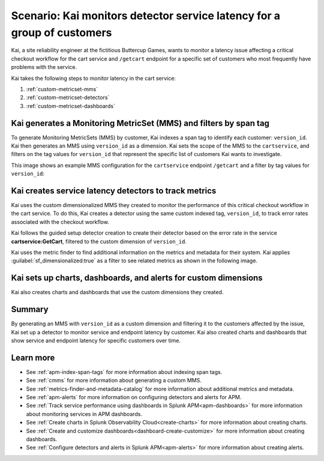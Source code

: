
.. _custom-metricset:

Scenario: Kai monitors detector service latency for a group of customers
**************************************************************************

.. meta::
    :description: This Splunk APM scenario describes how to monitor for service latency.

Kai, a site reliability engineer at the fictitious Buttercup Games, wants to monitor a latency issue affecting a critical checkout workflow for the cart service and ``/getcart`` endpoint for a specific set of customers who most frequently have problems with the service. 

Kai takes the following steps to monitor latency in the cart service:

#. :ref:`custom-metricset-mms`
#. :ref:`custom-metricset-detectors`
#. :ref:`custom-metricset-dashboards`

.. _custom-metricset-mms:

Kai generates a Monitoring MetricSet (MMS) and filters by span tag
====================================================================================
To generate Monitoring MetricSets (MMS) by customer, Kai indexes a span tag to identify each customer: ``version_id``. Kai then generates an MMS using ``version_id`` as a dimension. Kai sets the scope of the MMS to the ``cartservice``, and filters on the tag values for ``version_id`` that represent the specific list of customers Kai wants to investigate. 

This image shows an example MMS configuration for the ``cartservice`` endpoint ``/getcart`` and a filter by tag values for ``version_id``:

..  image:: /_images/apm/span-tags/version_id_metric_set.png
    :width: 60%
    :alt: This screenshot shows how to add a custom Monitoring MetricSet for a single service. 

.. _custom-metricset-detectors:

Kai creates service latency detectors to track metrics 
====================================================================================

Kai uses the custom dimensionalized MMS they created to monitor the performance of this critical checkout workflow in the cart service. To do this, Kai creates a detector using the same custom indexed tag, ``version_id``, to track error rates associated with the checkout workflow.


Kai follows the guided setup detector creation to create their detector based on the error rate in the service :strong:`cartservice:GetCart`, filtered to the custom dimension of ``version_id``.

Kai uses the metric finder to find additional information on the metrics and metadata for their system. Kai applies :guilabel:`sf_dimensionalized:true` as a filter to see related metrics as shown in the following image. 

..  image:: /_images/apm/span-tags/MetricFindercmms.png
    :width: 100%
    :alt: This screenshot shows how to filter the MetricFinder for metrics related to custom MMS. 

.. _custom-metricset-dashboards:

Kai sets up charts, dashboards, and alerts for custom dimensions
==================================================================

Kai also creates charts and dashboards that use the custom dimensions they created.


..  image:: /_images/apm/span-tags/dashboard-cmms-use-case.png
    :width: 100%
    :alt: This screenshot shows how to filter the MetricFinder for metrics related to custom Monitoring MetricSets. 

Summary
==================================================================

By generating an MMS with ``version_id`` as a custom dimension and filtering it to the customers affected by the issue, Kai set up a detector to monitor service and endpoint latency by customer. Kai also created charts and dashboards that show service and endpoint latency for specific customers over time.

Learn more
===========

* See :ref:`apm-index-span-tags` for more information about indexing span tags.
* See :ref:`cmms` for more information about generating a custom MMS.
* See :ref:`metrics-finder-and-metadata-catalog` for more information about additional metrics and metadata.
* See :ref:`apm-alerts` for more information on configuring detectors and alerts for APM.
* See :ref:`Track service performance using dashboards in Splunk APM<apm-dashboards>` for more information about monitoring services in APM dashboards.
* See :ref:`Create charts in Splunk Observability Cloud<create-charts>` for more information about creating charts.
* See :ref:`Create and customize dashboards<dashboard-create-customize>` for more information about creating dashboards.
* See :ref:`Configure detectors and alerts in Splunk APM<apm-alerts>` for more information about creating alerts.